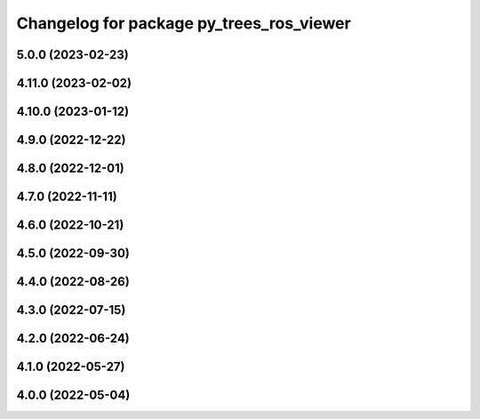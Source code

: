 ^^^^^^^^^^^^^^^^^^^^^^^^^^^^^^^^^^^^^^^^^
Changelog for package py_trees_ros_viewer
^^^^^^^^^^^^^^^^^^^^^^^^^^^^^^^^^^^^^^^^^

5.0.0 (2023-02-23)
------------------

4.11.0 (2023-02-02)
-------------------

4.10.0 (2023-01-12)
-------------------

4.9.0 (2022-12-22)
------------------

4.8.0 (2022-12-01)
------------------

4.7.0 (2022-11-11)
------------------

4.6.0 (2022-10-21)
------------------

4.5.0 (2022-09-30)
------------------

4.4.0 (2022-08-26)
------------------

4.3.0 (2022-07-15)
------------------

4.2.0 (2022-06-24)
------------------

4.1.0 (2022-05-27)
------------------

4.0.0 (2022-05-04)
------------------
